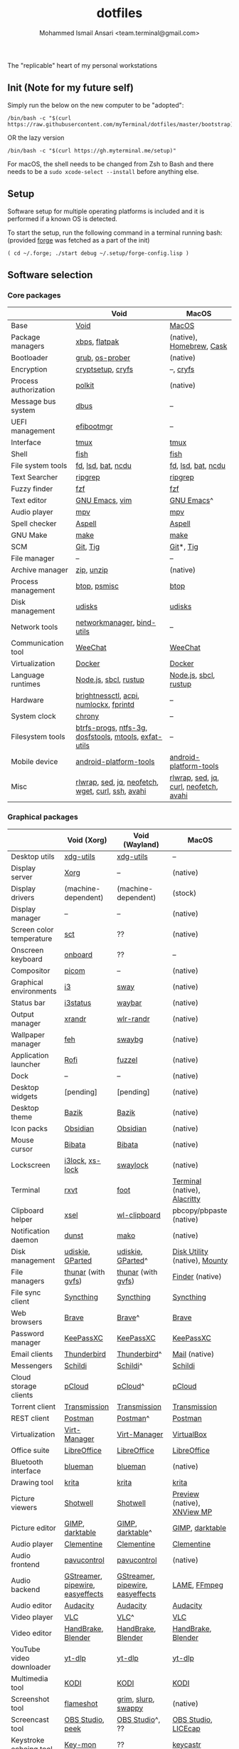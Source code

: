 #+TITLE: dotfiles
#+AUTHOR: Mohammed Ismail Ansari <team.terminal@gmail.com>

The "replicable" heart of my personal workstations

** Init (Note for my future self)

Simply run the below on the new computer to be "adopted":

#+BEGIN_EXAMPLE
/bin/bash -c "$(curl https://raw.githubusercontent.com/myTerminal/dotfiles/master/bootstrap)"
#+END_EXAMPLE

OR the lazy version

#+BEGIN_EXAMPLE
/bin/bash -c "$(curl https://gh.myterminal.me/setup)"
#+END_EXAMPLE

For macOS, the shell needs to be changed from Zsh to Bash and there needs to be a ~sudo xcode-select --install~ before anything else.

** Setup

Software setup for multiple operating platforms is included and it is performed if a known OS is detected.

To start the setup, run the following command in a terminal running bash: (provided [[https://github.com/myTerminal/forge][forge]] was fetched as a part of the init)

#+BEGIN_EXAMPLE
( cd ~/.forge; ./start debug ~/.setup/forge-config.lisp )
#+END_EXAMPLE

** Software selection

*** Core packages

|                       | Void                                                  | MacOS                                  |
|-----------------------+-------------------------------------------------------+----------------------------------------|
| Base                  | [[https://voidlinux.org][Void]]                                                  | [[https://en.wikipedia.org/wiki/MacOS][MacOS]]                                  |
| Package managers      | [[https://docs.voidlinux.org/xbps/index.html][xbps]], [[https://flatpak.org][flatpak]]                                         | (native), [[https://brew.sh][Homebrew]], [[https://github.com/Homebrew/homebrew-cask][Cask]]               |
| Bootloader            | [[https://www.gnu.org/software/grub][grub]], [[https://joeyh.name/code/os-prober][os-prober]]                                       | (native)                               |
| Encryption            | [[https://gitlab.com/cryptsetup/cryptsetup][cryptsetup]], [[https://www.cryfs.org][cryfs]]                                     | --, [[https://www.cryfs.org][cryfs]]                              |
| Process authorization | [[https://gitlab.freedesktop.org/polkit/polkit][polkit]]                                                | (native)                               |
| Message bus system    | [[https://wiki.freedesktop.org/www/Software/dbus][dbus]]                                                  | --                                     |
| UEFI management       | [[https://github.com/rhboot/efibootmgr][efibootmgr]]                                            | --                                     |
| Interface             | [[https://github.com/tmux/tmux][tmux]]                                                  | [[https://github.com/tmux/tmux][tmux]]                                   |
| Shell                 | [[https://fishshell.com][fish]]                                                  | [[https://fishshell.com][fish]]                                   |
| File system tools     | [[https://github.com/sharkdp/fd][fd]], [[https://github.com/Peltoche/lsd][lsd]], [[https://github.com/sharkdp/bat][bat]], [[https://dev.yorhel.nl/ncdu][ncdu]]                                    | [[https://github.com/sharkdp/fd][fd]], [[https://github.com/Peltoche/lsd][lsd]], [[https://github.com/sharkdp/bat][bat]], [[https://dev.yorhel.nl/ncdu][ncdu]]                     |
| Text Searcher         | [[https://github.com/BurntSushi/ripgrep][ripgrep]]                                               | [[https://github.com/BurntSushi/ripgrep][ripgrep]]                                |
| Fuzzy finder          | [[https://github.com/junegunn/fzf][fzf]]                                                   | [[https://github.com/junegunn/fzf][fzf]]                                    |
| Text editor           | [[https://www.gnu.org/software/emacs][GNU Emacs]], [[https://www.vim.org][vim]]                                        | [[https://www.gnu.org/software/emacs][GNU Emacs]]^                             |
| Audio player          | [[https://mpv.io][mpv]]                                                   | [[https://mpv.io][mpv]]                                    |
| Spell checker         | [[http://aspell.net][Aspell]]                                                | [[http://aspell.net][Aspell]]                                 |
| GNU Make              | [[https://www.gnu.org/software/make][make]]                                                  | [[https://www.gnu.org/software/make][make]]                                   |
| SCM                   | [[https://git-scm.com][Git]], [[https://github.com/jonas/tig][Tig]]                                              | [[https://git-scm.com][Git]]*, [[https://github.com/jonas/tig][Tig]]                              |
| File manager          | --                                                    | --                                     |
| Archive manager       | [[http://infozip.sourceforge.net/Zip.html][zip]], [[http://infozip.sourceforge.net/UnZip.html][unzip]]                                            | (native)                               |
| Process management    | [[https://github.com/aristocratos/btop][btop]], [[https://gitlab.com/psmisc/psmisc][psmisc]]                                          | [[https://github.com/aristocratos/btop][btop]]                                   |
| Disk management       | [[https://wiki.archlinux.org/index.php/Udisks][udisks]]                                                | [[https://wiki.archlinux.org/index.php/Udisks][udisks]]                                 |
| Network tools         | [[https://wiki.gnome.org/Projects/NetworkManager][networkmanager]], [[https://www.isc.org/bind][bind-utils]]                            | --                                     |
| Communication tool    | [[https://weechat.org][WeeChat]]                                               | [[https://weechat.org][WeeChat]]                                |
| Virtualization        | [[https://www.docker.com][Docker]]                                                | [[https://www.docker.com][Docker]]                                 |
| Language runtimes     | [[https://nodejs.org][Node.js]], [[http://www.sbcl.org][sbcl]], [[https://rustup.rs][rustup]]                                 | [[https://nodejs.org][Node.js]], [[http://www.sbcl.org][sbcl]], [[https://rustup.rs][rustup]]                  |
| Hardware              | [[https://github.com/Hummer12007/brightnessctl][brightnessctl]], [[https://archlinux.org/packages/community/x86_64/acpi][acpi]], [[https://github.com/rg3/numlockx][numlockx]], [[https://fprint.freedesktop.org][fprintd]]                | --                                     |
| System clock          | [[https://chrony.tuxfamily.org][chrony]]                                                | --                                     |
| Filesystem tools      | [[https://btrfs.wiki.kernel.org/index.php/Main_Page][btrfs-progs]], [[https://www.tuxera.com/company/open-source][ntfs-3g]], [[https://archlinux.org/packages/core/x86_64/dosfstools][dosfstools]], [[https://www.gnu.org/software/mtools][mtools]], [[https://github.com/relan/exfat][exfat-utils]] | --                                     |
| Mobile device         | [[https://developer.android.com/studio/releases/platform-tools][android-platform-tools]]                                | [[https://developer.android.com/studio/releases/platform-tools][android-platform-tools]]                 |
| Misc                  | [[https://github.com/hanslub42/rlwrap][rlwrap]], [[https://www.gnu.org/software/sed][sed]], [[https://jqlang.github.io/jq][jq]], [[https://github.com/dylanaraps/neofetch][neofetch]], [[https://www.gnu.org/software/wget][wget]], [[https://curl.se][curl]], [[https://www.openssh.com][ssh]], [[https://github.com/lathiat/avahi][avahi]]     | [[https://github.com/hanslub42/rlwrap][rlwrap]], [[https://www.gnu.org/software/sed][sed]], [[https://jqlang.github.io/jq][jq]], [[https://curl.se][curl]], [[https://github.com/dylanaraps/neofetch][neofetch]], [[https://github.com/lathiat/avahi][avahi]] |

*** Graphical packages

|                          | Void (Xorg)                      | Void (Wayland)                   | MacOS                           |
|--------------------------+----------------------------------+----------------------------------+---------------------------------|
| Desktop utils            | [[https://www.freedesktop.org/wiki/Software/xdg-utils][xdg-utils]]                        | [[https://www.freedesktop.org/wiki/Software/xdg-utils][xdg-utils]]                        | --                              |
| Display server           | [[https://www.x.org][Xorg]]                             | --                               | (native)                        |
| Display drivers          | (machine-dependent)              | (machine-dependent)              | (stock)                         |
| Display manager          | --                               | --                               | (native)                        |
| Screen color temperature | [[https://flak.tedunangst.com/post/sct-set-color-temperature][sct]]                              | ??                               | (native)                        |
| Onscreen keyboard        | [[https://launchpad.net/onboard][onboard]]                          | ??                               | --                              |
| Compositor               | [[https://github.com/yshui/picom][picom]]                            | --                               | (native)                        |
| Graphical environments   | [[https://github.com/i3/i3][i3]]                               | [[https://swaywm.org][sway]]                             | (native)                        |
| Status bar               | [[https://i3wm.org/i3status][i3status]]                         | [[https://github.com/Alexays/Waybar][waybar]]                           | (native)                        |
| Output manager           | [[http://xorg.freedesktop.org][xrandr]]                           | [[https://sr.ht/~emersion/wlr-randr][wlr-randr]]                        | (native)                        |
| Wallpaper manager        | [[https://feh.finalrewind.org][feh]]                              | [[https://github.com/swaywm/swaybg][swaybg]]                           | (native)                        |
| Application launcher     | [[https://github.com/davatorium/rofi][Rofi]]                             | [[https://codeberg.org/dnkl/fuzzel][fuzzel]]                           | (native)                        |
| Dock                     | --                               | --                               | (native)                        |
| Desktop widgets          | [pending]                        | [pending]                        | (native)                        |
| Desktop theme            | [[https://www.opencode.net/ju1464/Bazik][Bazik]]                            | [[https://www.opencode.net/ju1464/Bazik][Bazik]]                            | (native)                        |
| Icon packs               | [[https://github.com/madmaxms/iconpack-obsidian][Obsidian]]                         | [[https://github.com/madmaxms/iconpack-obsidian][Obsidian]]                         | (native)                        |
| Mouse cursor             | [[https://github.com/ful1e5/Bibata_Cursor][Bibata]]                           | [[https://github.com/ful1e5/Bibata_Cursor][Bibata]]                           | (native)                        |
| Lockscreen               | [[https://github.com/i3/i3lock][i3lock]], [[https://bitbucket.org/raymonad/xss-lock][xs-lock]]                  | [[https://github.com/swaywm/swaylock][swaylock]]                         | (native)                        |
| Terminal                 | [[https://rxvt.sourceforge.net][rxvt]]                             | [[https://codeberg.org/dnkl/foot][foot]]                             | [[https://support.apple.com/guide/terminal/welcome/mac][Terminal]] (native), [[https://github.com/alacritty/alacritty][Alacritty]]    |
| Clipboard helper         | [[http://www.vergenet.net/~conrad/software/xsel][xsel]]                             | [[https://github.com/bugaevc/wl-clipboard][wl-clipboard]]                     | pbcopy/pbpaste (native)         |
| Notification daemon      | [[https://dunst-project.org][dunst]]                            | [[https://wayland.emersion.fr/mako][mako]]                             | (native)                        |
| Disk management          | [[https://github.com/coldfix/udiskie][udiskie]], [[https://gparted.org][GParted]]                 | [[https://github.com/coldfix/udiskie][udiskie]], [[https://gparted.org][GParted]]^                | [[https://support.apple.com/guide/disk-utility/welcome/mac][Disk Utility]] (native), [[https://mounty.app][Mounty]]   |
| File managers            | [[https://www.linuxlinks.com/Thunar][thunar]] (with [[https://wiki.gnome.org/Projects/gvfs][gvfs]])               | [[https://www.linuxlinks.com/Thunar][thunar]] (with [[https://wiki.gnome.org/Projects/gvfs][gvfs]])               | [[https://support.apple.com/en-us/HT201732][Finder]] (native)                 |
| File sync client         | [[https://syncthing.net][Syncthing]]                        | [[https://syncthing.net][Syncthing]]                        | [[https://syncthing.net][Syncthing]]                       |
| Web browsers             | [[https://brave.com][Brave]]                            | [[https://brave.com][Brave]]^                           | [[https://brave.com][Brave]]                           |
| Password manager         | [[https://keepassxc.org][KeePassXC]]                        | [[https://keepassxc.org][KeePassXC]]                        | [[https://keepassxc.org][KeePassXC]]                       |
| Email clients            | [[https://www.thunderbird.net][Thunderbird]]                      | [[https://www.thunderbird.net][Thunderbird]]^                     | [[https://support.apple.com/en-us/HT204093][Mail]] (native)                   |
| Messengers               | [[https://schildi.chat][Schildi]]                          | [[https://schildi.chat][Schildi]]^                         | [[https://schildi.chat][Schildi]]                         |
| Cloud storage clients    | [[https://www.pcloud.com][pCloud]]                           | [[https://www.pcloud.com][pCloud]]^                          | [[https://www.pcloud.com][pCloud]]                          |
| Torrent client           | [[https://transmissionbt.com][Transmission]]                     | [[https://transmissionbt.com][Transmission]]                     | [[https://transmissionbt.com][Transmission]]                    |
| REST client              | [[https://www.postman.com][Postman]]                          | [[https://www.postman.com][Postman]]^                         | [[https://www.postman.com][Postman]]                         |
| Virtualization           | [[https://virt-manager.org][Virt-Manager]]                     | [[https://virt-manager.org][Virt-Manager]]                     | [[https://www.virtualbox.org][VirtualBox]]                      |
| Office suite             | [[https://www.libreoffice.org][LibreOffice]]                      | [[https://www.libreoffice.org][LibreOffice]]                      | [[https://www.libreoffice.org][LibreOffice]]                     |
| Bluetooth interface      | [[https://github.com/blueman-project/blueman][blueman]]                          | [[https://github.com/blueman-project/blueman][blueman]]                          | (native)                        |
| Drawing tool             | [[https://krita.org][krita]]                            | [[https://krita.org][krita]]                            | [[https://krita.org][krita]]                           |
| Picture viewers          | [[https://github.com/GNOME/shotwell][Shotwell]]                         | [[https://github.com/GNOME/shotwell][Shotwell]]                         | [[https://support.apple.com/guide/preview/welcome/mac][Preview]] (native), [[https://www.xnview.com/en/xnviewmp][XNView MP]]     |
| Picture editor           | [[https://www.gimp.org][GIMP]], [[https://www.darktable.org][darktable]]                  | [[https://www.gimp.org][GIMP]], [[https://www.darktable.org][darktable]]^                 | [[https://www.gimp.org][GIMP]], [[https://www.darktable.org][darktable]]                 |
| Audio player             | [[https://www.clementine-player.org][Clementine]]                       | [[https://www.clementine-player.org][Clementine]]                       | [[https://www.clementine-player.org][Clementine]]                      |
| Audio frontend           | [[https://freedesktop.org/software/pulseaudio/pavucontrol][pavucontrol]]                      | [[https://freedesktop.org/software/pulseaudio/pavucontrol][pavucontrol]]                      | (native)                        |
| Audio backend            | [[https://gstreamer.freedesktop.org][GStreamer]], [[https://pipewire.org][pipewire]], [[https://github.com/wwmm/easyeffects][easyeffects]] | [[https://gstreamer.freedesktop.org][GStreamer]], [[https://pipewire.org][pipewire]], [[https://github.com/wwmm/easyeffects][easyeffects]] | [[https://lame.sourceforge.io][LAME]], [[https://www.ffmpeg.org][FFmpeg]]                    |
| Audio editor             | [[https://www.audacityteam.org][Audacity]]                         | [[https://www.audacityteam.org][Audacity]]                         | [[https://www.audacityteam.org][Audacity]]                        |
| Video player             | [[https://www.videolan.org/vlc/index.html][VLC]]                              | [[https://www.videolan.org/vlc/index.html][VLC]]^                             | [[https://www.videolan.org/vlc/index.html][VLC]]                             |
| Video editor             | [[https://handbrake.fr][HandBrake]], [[https://www.blender.org][Blender]]               | [[https://handbrake.fr][HandBrake]], [[https://www.blender.org][Blender]]               | [[https://handbrake.fr][HandBrake]], [[https://www.blender.org][Blender]]              |
| YouTube video downloader | [[https://github.com/yt-dlp/yt-dlp][yt-dlp]]                           | [[https://github.com/yt-dlp/yt-dlp][yt-dlp]]                           | [[https://github.com/yt-dlp/yt-dlp][yt-dlp]]                          |
| Multimedia tool          | [[https://kodi.tv][KODI]]                             | [[https://kodi.tv][KODI]]                             | [[https://kodi.tv][KODI]]                            |
| Screenshot tool          | [[https://flameshot.org][flameshot]]                        | [[https://git.sr.ht/~emersion/grim][grim]], [[https://github.com/emersion/slurp][slurp]], [[https://github.com/jtheoof/swappy][swappy]]              | (native)                        |
| Screencast tool          | [[https://obsproject.com][OBS Studio]], [[https://github.com/phw/peek][peek]]                 | [[https://obsproject.com][OBS Studio]]^, ??                  | [[https://obsproject.com][OBS Studio]], [[https://www.cockos.com/licecap][LICEcap]]             |
| Keystroke echoing tool   | [[https://github.com/scottkirkwood/key-mon][Key-mon]]                          | ??                               | [[https://github.com/keycastr/keycastr][keycastr]]                        |
| Startup disk creators    | [[https://www.balena.io/etcher][balenaEtcher]]                     | [[https://www.balena.io/etcher][balenaEtcher]]^                    | [[https://www.balena.io/etcher][balenaEtcher]]                    |
| Gaming clients           | [[https://store.steampowered.com][Steam]], [[https://lutris.net][lutris]], [[https://www.gamehub.gg][GameHub]]           | [[https://store.steampowered.com][Steam]]^, [[https://lutris.net][lutris]], [[https://www.gamehub.gg][GameHub]]          | [[https://store.steampowered.com][Steam]], [[https://www.origin.com][Origin]], [[https://www.playstation.com/en-us/explore/ps4/remote-play][Sony Remote Play]] |
| Misc                     | [[https://github.com/flipperdevices/qFlipper][qFlipper]]                         | [[https://github.com/flipperdevices/qFlipper][qFlipper]]^                        | [[https://github.com/flipperdevices/qFlipper][qFlipper]]                        |

*** Fonts

| Font         |
|--------------|
| [[https://github.com/FortAwesome/Font-Awesome][Font Awesome]] |
| [[https://github.com/googlefonts/opensans][Open Sans]]    |
| [[https://github.com/googlefonts/inconsolata][Inconsolata]]  |
| [[https://github.com/googlefonts/RobotoMono][Roboto Mono]]  |
| [[https://github.com/grays/droid-fonts][Droid]]        |
| [[https://github.com/tonsky/FiraCode/releases/download/5.2/Fira_Code_v5.2.zip][Fira Code]]    |
| [[https://github.com/liberationfonts/liberation-fonts/files/6418984/liberation-fonts-ttf-2.1.4.tar.gz][Liberation]]   |

*** Legend

=*= - in-built, =**= - through web-client, ^ - through XWayland

** History

What started as [[https://github.com/myTerminal/dotfiles/tree/b384107562817ef181111c8c27bccaaa47614975][a home for my Emacs config]], [[https://github.com/myTerminal/dotfiles/tree/6bec073e40d7a1065b8c871f2158afb5b2a3debc][started to shift its shape]], soon turning into a comprehensive *dotfiles* project to host configuration for much more than just Emacs. The majority of it [[https://github.com/myTerminal/dotfiles/tree/v1.0.0][still mostly comprised of Emacs configuration]], so I eventually extracted it into [[https://github.com/myTerminal/.emacs.d][a separate project of its own]] to make things simple. I even pulled the setup scripts into their separate projects [[https://github.com/myTerminal/forge-legacy][here]] and then later [[https://github.com/myTerminal/forge][here]], but maintaining it was still tricky with its [[https://github.com/myTerminal/dotfiles/tree/v2.0.0][complex arrangement of configuration files for four operating platforms]] at once.

What you see now is an attempt to keep only what is relevant to my primary configuration across all my active workstations so that updates are less painful and effortless. There is more than one reason to keep scripts for macOS around, one of them is to use it on my work computers that barely align with my preferred setup, and the other is to continuously compare my "custom" setup with a fully-fledged family of macOS operating systems and fill in the gaps as I spot them.

There still is some inseparable residue related to other platforms that might eventually disappear, or otherwise bring in more complexity in the future.

# Local Variables:
# eval: (visual-line-mode)
# End:
